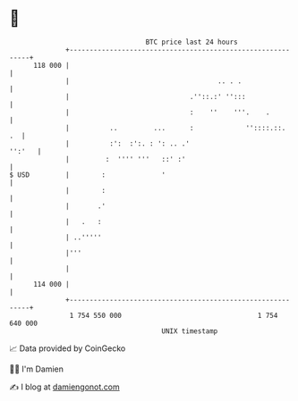 * 👋

#+begin_example
                                     BTC price last 24 hours                    
                 +------------------------------------------------------------+ 
         118 000 |                                                            | 
                 |                                     .. . .                 | 
                 |                              .''::.:' '':::                | 
                 |                              :    ''    '''.    .          | 
                 |          ..         ...      :             ''::::.::.   .  | 
                 |          :':  :':. : ': .. .'                       '':'   | 
                 |         :  '''' '''   ::' :'                               | 
   $ USD         |        :              '                                    | 
                 |        :                                                   | 
                 |       .'                                                   | 
                 |   .   :                                                    | 
                 | ..'''''                                                    | 
                 |'''                                                         | 
                 |                                                            | 
         114 000 |                                                            | 
                 +------------------------------------------------------------+ 
                  1 754 550 000                                  1 754 640 000  
                                         UNIX timestamp                         
#+end_example
📈 Data provided by CoinGecko

🧑‍💻 I'm Damien

✍️ I blog at [[https://www.damiengonot.com][damiengonot.com]]
